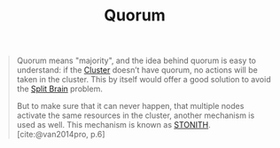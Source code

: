 :PROPERTIES:
:ID:       42950824-228d-48d6-abec-4e18908dfca0
:EXPORT_HUGO_CATEGORIES: "DistributedSystems"
:EXPORT_HUGO_TAGS: "Clusters"
:END:
#+title: Quorum

#+BEGIN_QUOTE
Quorum means "majority", and the idea behind quorum is easy to understand: if
the [[id:d8a1a1ff-47e6-44bc-a627-83ca8dc61ecb][Cluster]] doesn’t have quorum, no actions will be taken in the cluster. This
by itself would offer a good solution to avoid the [[id:582a4090-eb66-4dfd-8166-9acd3c97dcc9][Split Brain]] problem.

But to make sure that it can never happen, that multiple nodes activate the same
resources in the cluster, another mechanism is used as well. This mechanism is
known as [[id:789326a5-20aa-4492-acb6-1474c3c11a4a][STONITH]]. [cite:@van2014pro, p.6]
#+END_QUOTE

#+print_bibliography:

